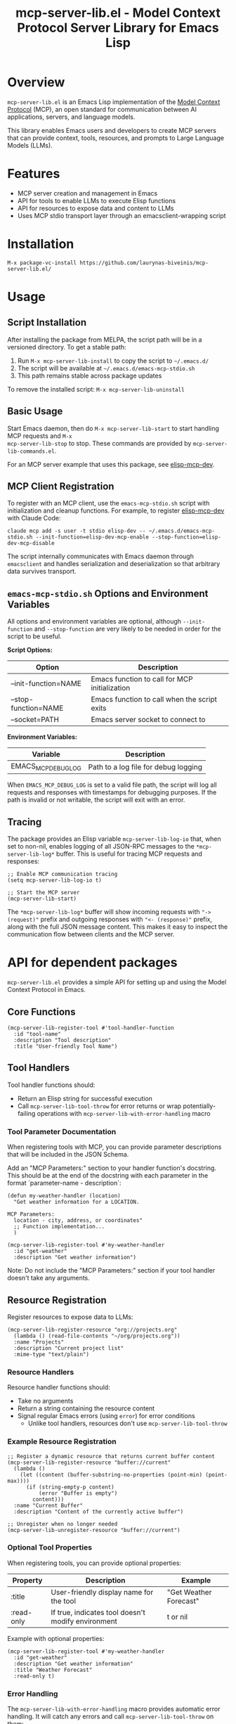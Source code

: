 #+TITLE: mcp-server-lib.el - Model Context Protocol Server Library for Emacs Lisp

[[https://github.com/laurynas-biveinis/mcp-server-lib.el/actions/workflows/elisp-test.yml][https://github.com/laurynas-biveinis/mcp-server-lib.el/actions/workflows/elisp-test.yml/badge.svg]]
[[https://github.com/laurynas-biveinis/mcp-server-lib.el/actions/workflows/linter.yml][https://github.com/laurynas-biveinis/mcp-server-lib.el/actions/workflows/linter.yml/badge.svg]]

* Overview

=mcp-server-lib.el= is an Emacs Lisp implementation of the [[https://modelcontextprotocol.io/][Model Context Protocol]] (MCP), an open standard for communication between AI applications, servers, and language models.

This library enables Emacs users and developers to create MCP servers that can provide context, tools, resources, and prompts to Large Language Models (LLMs).

* Features

- MCP server creation and management in Emacs
- API for tools to enable LLMs to execute Elisp functions
- API for resources to expose data and content to LLMs
- Uses MCP stdio transport layer through an emacsclient-wrapping script

* Installation

=M-x package-vc-install https://github.com/laurynas-biveinis/mcp-server-lib.el/=

* Usage

** Script Installation

After installing the package from MELPA, the script path will be in a versioned directory. To get a stable path:

1. Run =M-x mcp-server-lib-install= to copy the script to =~/.emacs.d/=
2. The script will be available at =~/.emacs.d/emacs-mcp-stdio.sh=
3. This path remains stable across package updates

To remove the installed script: =M-x mcp-server-lib-uninstall=

** Basic Usage

Start Emacs daemon, then do =M-x mcp-server-lib-start= to start handling MCP requests and =M-x
mcp-server-lib-stop= to stop. These commands are provided by =mcp-server-lib-commands.el=.

For an MCP server example that uses this package, see [[https://github.com/laurynas-biveinis/elisp-mcp-dev][elisp-mcp-dev]].

** MCP Client Registration

To register with an MCP client, use the =emacs-mcp-stdio.sh= script with initialization
and cleanup functions. For example, to register [[https://github.com/laurynas-biveinis/elisp-mcp-dev][elisp-mcp-dev]] with Claude Code:

#+BEGIN_EXAMPLE
claude mcp add -s user -t stdio elisp-dev -- ~/.emacs.d/emacs-mcp-stdio.sh --init-function=elisp-dev-mcp-enable --stop-function=elisp-dev-mcp-disable
#+END_EXAMPLE

The script internally communicates with Emacs daemon through =emacsclient= and
handles serialization and deserialization so that arbitrary data survives transport.

** =emacs-mcp-stdio.sh= Options and Environment Variables

All options and environment variables are optional, although ~--init-function~ and
~--stop-function~ are very likely to be needed in order for the script to be useful.

*Script Options:*

| Option              | Description                                            |
|---------------------+--------------------------------------------------------|
| --init-function=NAME | Emacs function to call for MCP initialization           |
| --stop-function=NAME | Emacs function to call when the script exits            |
| --socket=PATH       | Emacs server socket to connect to                      |

*Environment Variables:*

| Variable            | Description                                            |
|---------------------+--------------------------------------------------------|
| EMACS_MCP_DEBUG_LOG | Path to a log file for debug logging                   |

When =EMACS_MCP_DEBUG_LOG= is set to a valid file path, the script will log all requests and responses with timestamps for debugging purposes. If the path is invalid or not writable, the script will exit with an error.

** Tracing

The package provides an Elisp variable =mcp-server-lib-log-io= that, when set to non-nil, enables logging of all JSON-RPC messages to the =*mcp-server-lib-log*= buffer. This is useful for tracing MCP requests and responses:

#+begin_src elisp
;; Enable MCP communication tracing
(setq mcp-server-lib-log-io t)

;; Start the MCP server
(mcp-server-lib-start)
#+end_src

The =*mcp-server-lib-log*= buffer will show incoming requests with ="-> (request)"= prefix and outgoing responses with ="<- (response)"= prefix, along with the full JSON message content. This makes it easy to inspect the communication flow between clients and the MCP server.

* API for dependent packages

=mcp-server-lib.el= provides a simple API for setting up and using the Model Context Protocol in Emacs.

** Core Functions

#+begin_src elisp
(mcp-server-lib-register-tool #'tool-handler-function
  :id "tool-name"
  :description "Tool description"
  :title "User-friendly Tool Name")
#+end_src

** Tool Handlers

Tool handler functions should:
- Return an Elisp string for successful execution
- Call ~mcp-server-lib-tool-throw~ for error returns or wrap potentially-failing
  operations with ~mcp-server-lib-with-error-handling~ macro

*** Tool Parameter Documentation

When registering tools with MCP, you can provide parameter descriptions that will be included in the JSON Schema.

Add an "MCP Parameters:" section to your handler function's docstring. This should be at the end of the docstring with each parameter in the format `parameter-name - description`:

#+begin_src elisp
(defun my-weather-handler (location)
  "Get weather information for a LOCATION.

MCP Parameters:
  location - city, address, or coordinates"
  ;; Function implementation...
  )

(mcp-server-lib-register-tool #'my-weather-handler
  :id "get-weather"
  :description "Get weather information")
#+end_src

Note: Do not include the "MCP Parameters:" section if your tool handler doesn't take any arguments.

** Resource Registration

Register resources to expose data to LLMs:

#+begin_src elisp
(mcp-server-lib-register-resource "org://projects.org"
  (lambda () (read-file-contents "~/org/projects.org"))
  :name "Projects"
  :description "Current project list"
  :mime-type "text/plain")
#+end_src

*** Resource Handlers

Resource handler functions should:
- Take no arguments
- Return a string containing the resource content
- Signal regular Emacs errors (using ~error~) for error conditions
  - Unlike tool handlers, resources don't use ~mcp-server-lib-tool-throw~

*** Example Resource Registration

#+begin_src elisp
;; Register a dynamic resource that returns current buffer content
(mcp-server-lib-register-resource "buffer://current"
  (lambda ()
    (let ((content (buffer-substring-no-properties (point-min) (point-max))))
      (if (string-empty-p content)
          (error "Buffer is empty")
        content)))
  :name "Current Buffer"
  :description "Content of the currently active buffer")

;; Unregister when no longer needed
(mcp-server-lib-unregister-resource "buffer://current")
#+end_src

*** Optional Tool Properties

When registering tools, you can provide optional properties:

| Property      | Description                                        | Example                  |
|--------------+--------------------------------------------------+--------------------------|
| :title       | User-friendly display name for the tool           | "Get Weather Forecast"   |
| :read-only   | If true, indicates tool doesn't modify environment | t or nil                 |

Example with optional properties:

#+begin_src elisp
(mcp-server-lib-register-tool #'my-weather-handler
  :id "get-weather"
  :description "Get weather information"
  :title "Weather Forecast"
  :read-only t)
#+end_src

*** Error Handling

The =mcp-server-lib-with-error-handling= macro provides automatic error handling. It will catch any errors and call =mcp-server-lib-tool-throw= on them:

#+begin_src elisp
(defun my-file-handler (filename)
  "Read a file and return its contents.
  
  MCP Parameters:
    filename - path to the file to read"
  (mcp-server-lib-with-error-handling
    (with-temp-buffer
      (insert-file-contents filename)
      (buffer-string))))
#+end_src

*** Utility Functions

MCP provides utility functions for creating JSON-RPC requests and processing responses:

#+begin_src elisp
(defun mcp-server-lib-create-tools-list-request (&optional id)
  "Create a tools/list JSON-RPC request with optional ID.
If ID is not provided, it defaults to 1.")

(defun mcp-server-lib-create-tools-call-request (tool-name &optional id args)
  "Create a tools/call JSON-RPC request for TOOL-NAME with optional ID and ARGS.
TOOL-NAME is the registered identifier of the tool to call.
ID is the JSON-RPC request ID, defaults to 1 if not provided.
ARGS is an association list of arguments to pass to the tool.")

(defun mcp-server-lib-process-jsonrpc-parsed (request)
  "Send REQUEST to the MCP server and return parsed response.
REQUEST should be a JSON string containing a valid JSON-RPC 2.0 request.
Returns the parsed JSON response as an association list.")
#+end_src

Examples:

#+begin_src elisp
;; Create a tool call request with arguments
(mcp-server-lib-create-tools-call-request 
  "get-weather" 
  42 
  '(("location" . "New York")))

;; Send a request and get parsed response (useful in tests)
(let* ((request (mcp-server-lib-create-tools-list-request))
       (response (mcp-server-lib-process-jsonrpc-parsed request)))
  ;; response is now an alist with 'result, 'error, etc.
  (alist-get 'tools (alist-get 'result response)))
#+end_src

This is primarily useful for writing tests in the packages using mcp-server-lib.el.

**** Test Utilities

The =mcp-server-lib-ert= module provides test utilities:

#+begin_src elisp
(require 'mcp-server-lib-ert)

(defun mcp-server-lib-ert-check-text-response (response &optional expected-error)
  "Validate RESPONSE structure and extract text content.
If EXPECTED-ERROR is non-nil, expects isError to be true.
Returns the text content string on success.
Signals test failure if response structure is invalid.")
#+end_src

This utility helps validate MCP tool responses in tests by:
- Checking the response has the expected structure
- Validating the =isError= flag matches expectations
- Extracting text content from the response

Example usage:

#+begin_src elisp
;; Test a successful response
(let* ((request (mcp-server-lib-create-tools-call-request "my-tool"))
       (response (mcp-server-lib-process-jsonrpc-parsed request))
       (text (mcp-server-lib-ert-check-text-response response)))
  (should (string= "Expected output" text)))

;; Test an error response
(let* ((request (mcp-server-lib-create-tools-call-request "failing-tool"))
       (response (mcp-server-lib-process-jsonrpc-parsed request))
       (text (mcp-server-lib-ert-check-text-response response t)))
  (should (string-match-p "Error message" text)))
#+end_src

** Customization

*** Script Installation Directory

To install the script to a different location than =~/.emacs.d/=:

#+begin_src elisp
(setq mcp-server-lib-install-directory "/path/to/directory")
#+end_src

*** Usage Metrics

=mcp-server-lib.el= collects usage metrics to help understand how MCP tools are being used. This feature tracks the number of calls and errors for each operation.

**** Viewing Metrics

Use =M-x mcp-server-lib-show-metrics= to display detailed metrics in a buffer. The display shows:

- Method-level calls (initialize, tools/list, etc.)
- Tool-specific usage with call counts and error rates
- Notifications received
- Overall summary statistics

**** Resetting Metrics

Use =M-x mcp-server-lib-reset-metrics= to clear all collected metrics.

**** Automatic Display on Stop

A metrics summary is automatically displayed when the server stops if any metrics have been collected.

**** Programmatic Access

The metrics API provides programmatic access to collected statistics:

#+begin_src elisp
;; Get metrics for a specific operation
(let ((metrics (mcp-server-lib-metrics-get "tools/call:my-tool")))
  (when metrics
    (message "Tool called %d times with %d errors"
             (mcp-server-lib-metrics-calls metrics)
             (mcp-server-lib-metrics-errors metrics))))
#+end_src

The =mcp-server-lib-metrics= structure has two slots:
- =calls= - Total number of invocations
- =errors= - Number of failed invocations

Operation names follow these patterns:
- Method calls: ="initialize"=, ="tools/list"=, ="tools/call"=
- Tool-specific: ="tools/call:TOOL-NAME"= where TOOL-NAME is the registered tool ID

* Internals

** Transport

The main entry point for MCP communication is =mcp-server-lib-process-jsonrpc=:

#+begin_src elisp
(defun mcp-server-lib-process-jsonrpc (json-string)
  "Process a JSON-RPC message JSON-STRING and return the response.
This is the main entry point for stdio transport in MCP.")
#+end_src

This is what =emacs-mcp-stdio.sh= calls through emacsclient.

* License

This project is licensed under the GNU General Public License v3.0 (GPLv3) - see the LICENSE file for details.

* Acknowledgments

- [[https://modelcontextprotocol.io/][Model Context Protocol]] specification
- [[https://github.com/modelcontextprotocol/python-sdk][Python MCP SDK]] implementation
